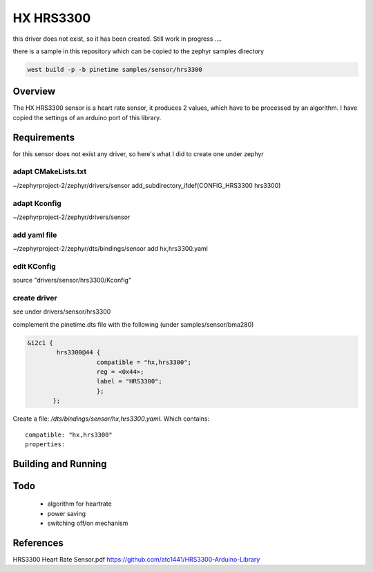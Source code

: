 HX HRS3300 
############


this driver does not exist, so it has been created.
Still work in progress ....


there is a sample in this repository which can be copied to the zephyr samples directory

.. code-block:: console

      west build -p -b pinetime samples/sensor/hrs3300 




Overview
********


The HX HRS3300 sensor is a heart rate sensor, it produces 2 values, which have to be processed by an algorithm.
I have copied the settings of an arduino port of this library.



Requirements
************


for this sensor does not exist any driver, so here's what I did to create one under zephyr

adapt CMakeLists.txt
--------------------
~/zephyrproject-2/zephyr/drivers/sensor
add_subdirectory_ifdef(CONFIG_HRS3300           hrs3300)


adapt Kconfig
--------------

~/zephyrproject-2/zephyr/drivers/sensor


add yaml file
-------------
~/zephyrproject-2/zephyr/dts/bindings/sensor
add  hx,hrs3300.yaml

edit KConfig
------------

source "drivers/sensor/hrs3300/Kconfig"

create driver
-------------
see under drivers/sensor/hrs3300

complement the pinetime.dts file with the following (under samples/sensor/bma280) 

.. code-block:: console

     &i2c1 {
             hrs3300@44 {
                 	compatible = "hx,hrs3300"; 
     	        	reg = <0x44>;
     	 	        label = "HRS3300";
     	                };
            };
                                                                                                                                                                                                        
Create a file: `/dts/bindings/sensor/hx,hrs3300.yaml`.
Which contains:

::

     compatible: "hx,hrs3300"
     properties:



Building and Running
********************


Todo
****

    - algorithm for heartrate 
    - power saving
    - switching off/on mechanism 

References
**********

HRS3300 Heart Rate Sensor.pdf
https://github.com/atc1441/HRS3300-Arduino-Library

